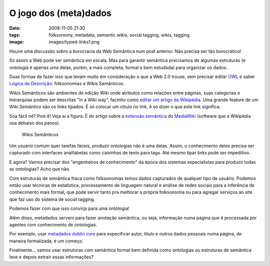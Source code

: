 O jogo dos (meta)dados
######################
:date: 2008-11-05 21:30
:tags: folksonomy, metadata, semantic wikis, social tagging, wikis, tagging
:image: images/typed-links1.png

Houve uma discussão sobre a burocracia da Web Semântica num post anterior.
Não precisa ser tão burocrático!

Só assim a Web pode ser semântica em escala.
Mas para garantir semântica precisamos de algumas estruturas (e ontologia é apenas uma delas, porém, a mais
completa, formal e bem estudada) para organizar os dados.

Duas formas de fazer isso que levam muito em consideração o que a Web 2.0 trouxe, sem precisar editar `OWL`_ e saber `Lógica de Descrição`_: folksonomias e Wikis Semânticos.

Wikis Semânticos são ambientes de edição Wiki onde atributos como relações entre páginas, suas categorias e hierarquias podem ser descritas "in a Wiki way", facinho como `editar um artigo da Wikipédia`_.
Uma grande feature de um Wiki Semântico são os links tipados.
É só colocar um rótulo no link, é só dizer o que este link significa.

Soa fácil né?
Pois é!
Veja aí a figura.
É do artigo sobre a `extensão semântica`_ do `MediaWiki`_ (software que a Wikipédia usa debaixo dos panos).

.. figure:: images/typed-links1.png
   :class: align-center
   :alt: Wikis Semânticos

   Wikis Semânticos


Um usuário comum quer tarefas fáceis, produzir ontologias não é uma delas.
Assim, o conhecimento deles precisa ser capturado com interfaces analfabetas como caixinhas de texto para tags.
Até mesmo tipar links pode ser impeditivo.

E agora? Vamos precisar dos "engenheiros de conhecimento" da época dos sistemas especialistas para produzir todas as ontologias? Acho que não.

Com estruturas de semântica fraca como folksonomias temos dados capturados de qualquer tipo de usuário.
Podemos então usar técnicas de estatística, processamento de linguagem natural e análise de redes sociais para a inferência de conhecimento mais formal, que pode servir tanto pra melhorar a própria folksonomia ou para agregar serviços ao site que faz uso do sistema de social tagging.

Podemos fazer com que isso convirja para uma ontologia!

Além disso, metadados servem para fazer anotação semântica, ou seja, informação numa página que é processada por agentes com conhecimento de ontologias.

Por exemplo, usar `metadados dublin core`_ para especificar autor, título e outros dados pessoais numa página, de maneira formalizada, é um começo.

Finalmente... vamos usar estruturas com semântica formal bem definida como ontologias ou estruturas de semântica leve e depois extrair essas informações?

.. _OWL: http://www.eclipse.org/m2m/atl/usecases/ODMImplementation/img/MuseumOWL.PNG
.. _Lógica de Descrição: http://en.wikipedia.org/wiki/Description_logic
.. _já foram explicadas: http://Icaro Medeiros.wordpress.com/2008/10/23/a-fantastica-fabrica-de-conhecimento/
.. _editar um artigo da Wikipédia: http://pt.wikipedia.org/w/index.php?title=Web_sem%C3%A2ntica&action=edit
.. _extensão semântica: http://pt.wikipedia.org/wiki/Semantic_MediaWiki
.. _MediaWiki: http://pt.wikipedia.org/wiki/MediaWiki
.. _metadados dublin core: http://en.wikipedia.org/wiki/Dublin_Core
